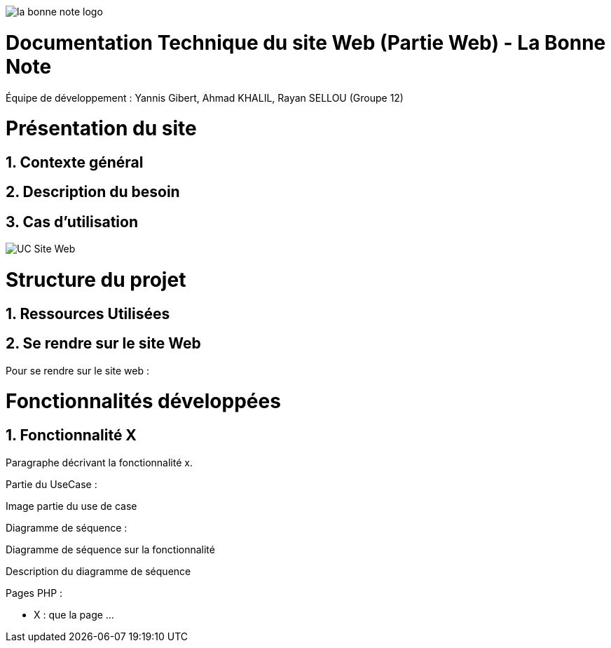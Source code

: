image::https://github.com/IUT-Blagnac/sae-3-01-devapp-Groupe-12/blob/master/doc/Images%20pour%20les%20documentations/Images_IOT/la_bonne_note_logo.png[]

= Documentation Technique du site Web (Partie Web) - La Bonne Note
:icons: font
:models: models
:experimental:
:incremental:
:numbered:
:toc: macro
:window: _blank
:correction!:

// Useful definitions
:asciidoc: http://www.methods.co.nz/asciidoc[AsciiDoc]
:icongit: icon:git[]
:git: http://git-scm.com/[{icongit}]
:plantuml: https://plantuml.com/fr/[plantUML]

ifndef::env-github[:icons: font]
// Specific to GitHub
ifdef::env-github[]
:correction:
:!toc-title:
:caution-caption: :fire:
:important-caption: :exclamation:
:note-caption: :paperclip:
:tip-caption: :bulb:
:warning-caption: :warning:
:icongit: Git
endif::[]

Équipe de développement : Yannis Gibert, Ahmad KHALIL, Rayan SELLOU (Groupe 12)

toc::[]

= Présentation du site
== Contexte général

== Description du besoin

== Cas d'utilisation

image::https://github.com/IUT-Blagnac/sae-3-01-devapp-Groupe-12/blob/master/doc/Notre%20client/Diagrammes/Use%20Case/UC_Site_Web.png[]

= Structure du projet 

== Ressources Utilisées

== Se rendre sur le site Web

Pour se rendre sur le site web :

= Fonctionnalités développées

== Fonctionnalité X

Paragraphe décrivant la fonctionnalité x.

Partie du UseCase :

Image partie du use de case

Diagramme de séquence : 

Diagramme de séquence sur la fonctionnalité 

Description du diagramme de séquence 

Pages PHP : 

- X : que la page
...
